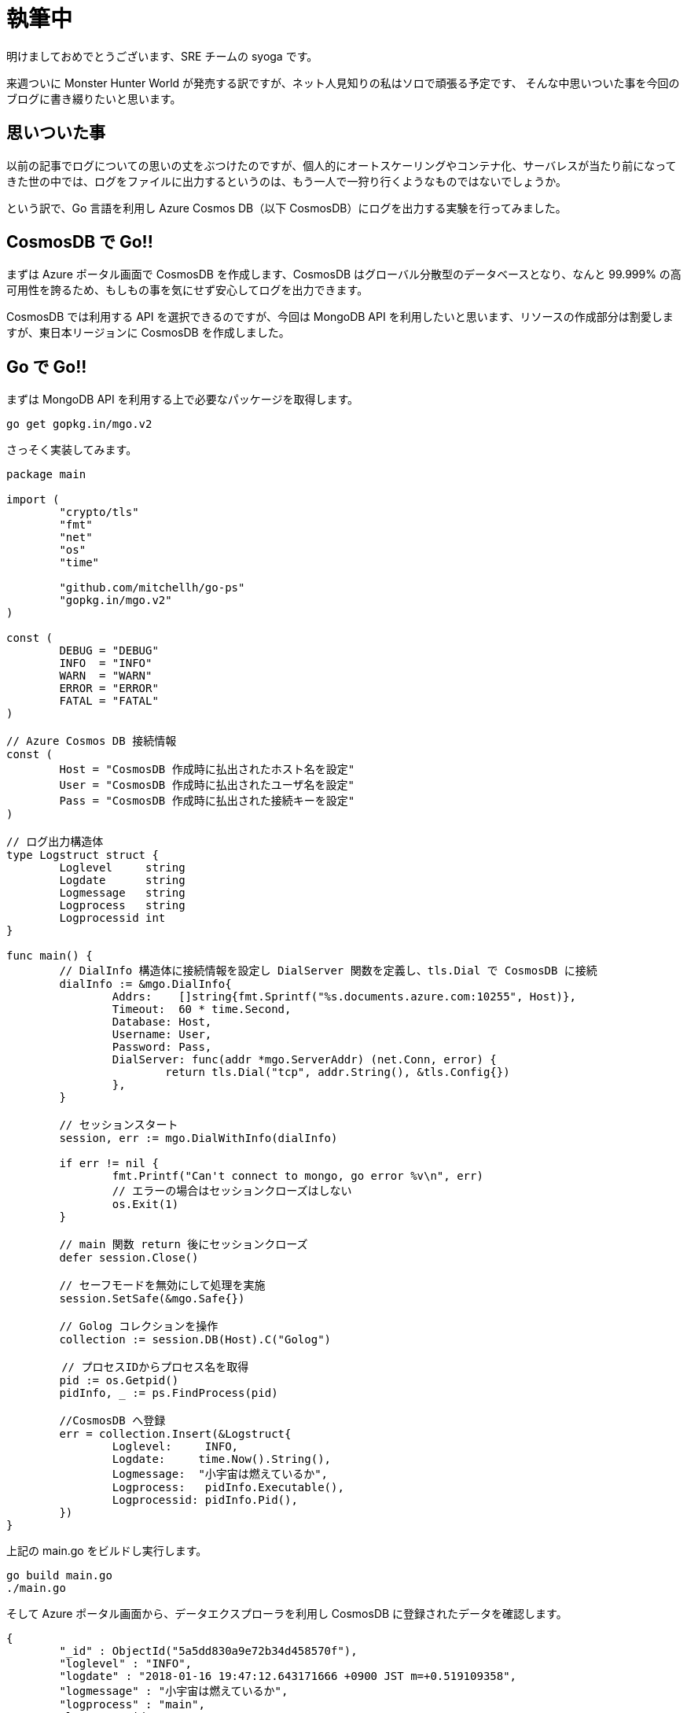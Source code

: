 = 執筆中
:hp-alt-title: Azure 9
:hp-tags: syoga, log, Azure, Go, Cosmos DB

明けましておめでとうございます、SRE チームの syoga です。

来週ついに Monster Hunter World が発売する訳ですが、ネット人見知りの私はソロで頑張る予定です、
そんな中思いついた事を今回のブログに書き綴りたいと思います。

## 思いついた事
以前の記事でログについての思いの丈をぶつけたのですが、個人的にオートスケーリングやコンテナ化、サーバレスが当たり前になってきた世の中では、ログをファイルに出力するというのは、もう一人で一狩り行くようなものではないでしょうか。

という訳で、Go 言語を利用し Azure Cosmos DB（以下 CosmosDB）にログを出力する実験を行ってみました。

## CosmosDB で Go!!
まずは Azure ポータル画面で CosmosDB を作成します、CosmosDB はグローバル分散型のデータベースとなり、なんと 99.999% の高可用性を誇るため、もしもの事を気にせず安心してログを出力できます。

CosmosDB では利用する API を選択できるのですが、今回は MongoDB API を利用したいと思います、リソースの作成部分は割愛しますが、東日本リージョンに CosmosDB を作成しました。

## Go で Go!!
まずは MongoDB API を利用する上で必要なパッケージを取得します。
```
go get gopkg.in/mgo.v2
```
さっそく実装してみます。

```
package main

import (
	"crypto/tls"
	"fmt"
	"net"
	"os"
	"time"

	"github.com/mitchellh/go-ps"
	"gopkg.in/mgo.v2"
)

const (
	DEBUG = "DEBUG"
	INFO  = "INFO"
	WARN  = "WARN"
	ERROR = "ERROR"
	FATAL = "FATAL"
)

// Azure Cosmos DB 接続情報
const (
	Host = "CosmosDB 作成時に払出されたホスト名を設定"
	User = "CosmosDB 作成時に払出されたユーザ名を設定"
	Pass = "CosmosDB 作成時に払出された接続キーを設定"
)

// ログ出力構造体
type Logstruct struct {
	Loglevel     string
	Logdate      string
	Logmessage   string
	Logprocess   string
	Logprocessid int
}

func main() {
	// DialInfo 構造体に接続情報を設定し DialServer 関数を定義し、tls.Dial で CosmosDB に接続
	dialInfo := &mgo.DialInfo{
		Addrs:    []string{fmt.Sprintf("%s.documents.azure.com:10255", Host)},
		Timeout:  60 * time.Second,
		Database: Host,
		Username: User,
		Password: Pass,
		DialServer: func(addr *mgo.ServerAddr) (net.Conn, error) {
			return tls.Dial("tcp", addr.String(), &tls.Config{})
		},
	}

	// セッションスタート
	session, err := mgo.DialWithInfo(dialInfo)

	if err != nil {
		fmt.Printf("Can't connect to mongo, go error %v\n", err)
		// エラーの場合はセッションクローズはしない
		os.Exit(1)
	}

	// main 関数 return 後にセッションクローズ
	defer session.Close()

	// セーフモードを無効にして処理を実施
	session.SetSafe(&mgo.Safe{})

	// Golog コレクションを操作
	collection := session.DB(Host).C("Golog")

　　     // プロセスIDからプロセス名を取得
	pid := os.Getpid()
	pidInfo, _ := ps.FindProcess(pid)

	//CosmosDB へ登録
	err = collection.Insert(&Logstruct{
		Loglevel:     INFO,
		Logdate:     time.Now().String(),
		Logmessage:  "小宇宙は燃えているか",
		Logprocess:   pidInfo.Executable(),
		Logprocessid: pidInfo.Pid(),
	})
}

```
上記の main.go をビルドし実行します。
```
go build main.go
./main.go
```
そして Azure ポータル画面から、データエクスプローラを利用し CosmosDB に登録されたデータを確認します。
```
{
	"_id" : ObjectId("5a5dd830a9e72b34d458570f"),
	"loglevel" : "INFO",
	"logdate" : "2018-01-16 19:47:12.643171666 +0900 JST m=+0.519109358",
	"logmessage" : "小宇宙は燃えているか",
	"logprocess" : "main",
	"logprocessid" : 63904
}
```
とりあえず登録は出来たようです、ログ出力内容としては以下となります。 +
・ログレベル +
・ログ出力日時 +
・ログ出力メッセージ +
・ログ出力プロセス +
・ログ出力プロセス ID

## ざっと説明
見ての通り定数、構造体の宣言です、ログ出力情報は配列でも良いかと思いましたが。
```
const (
	DEBUG = "DEBUG"
	INFO  = "INFO"
	WARN  = "WARN"
	ERROR = "ERROR"
	FATAL = "FATAL"
)

// Azure Cosmos DB 接続情報
const (
	Host = "CosmosDB 作成時に払出されたホスト名を設定"
	User = "CosmosDB 作成時に払出されたユーザ名を設定"
	Pass = "CosmosDB 作成時に払出された接続キーを設定"
)

// ログ出力構造体
type Logstruct struct {
	Loglevel     string
	Logdate      string
	Logmessage   string
	Logprocess   string
	Logprocessid int
}
```
CosmosDB に接続するのためはTLS 接続が必要なため
```
   // DialInfo 構造体に接続情報を設定し DialServer 関数を定義し、tls.Dial で CosmosDB に接続
	dialInfo := &mgo.DialInfo{
		Addrs:    []string{fmt.Sprintf("%s.documents.azure.com:10255", Host)},
		Timeout:  60 * time.Second,
		Database: Host,
		Username: User,
		Password: Pass,
		DialServer: func(addr *mgo.ServerAddr) (net.Conn, error) {
			return tls.Dial("tcp", addr.String(), &tls.Config{})
		},
	}

	// コネクションオープン
	session, err := mgo.DialWithInfo(dialInfo)

	if err != nil {
		fmt.Printf("Can't connect to mongo, go error %v\n", err)
		// エラーの場合はセッションクローズはしない
		os.Exit(1)
	}

	// main 関数 return 後にセッションクローズ
	defer session.Close()
```

#### 感想
Go のお勉強として今回作成してみましたが、実際ログを DB に登録するというのはどうかなと思いましたが、個人的には

余談ですが今回のブログタイトルを「CosmosDB で Go!!」にしようと思っていたのですが、意味不明すぎるので自重しました。

完